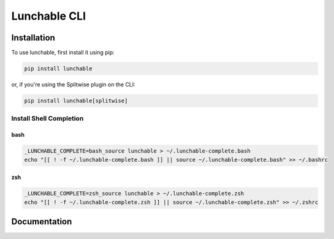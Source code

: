 ##################
Lunchable CLI
##################

******************
Installation
******************

To use lunchable, first install it using pip:

.. code-block:: console

    pip install lunchable


or, if you're using the Splitwise plugin on the CLI:

.. code-block:: console

    pip install lunchable[splitwise]

Install Shell Completion
=========================


bash
###################

.. code-block:: console

    _LUNCHABLE_COMPLETE=bash_source lunchable > ~/.lunchable-complete.bash
    echo "[[ ! -f ~/.lunchable-complete.bash ]] || source ~/.lunchable-complete.bash" >> ~/.bashrc

zsh
###################

.. code-block:: console

    _LUNCHABLE_COMPLETE=zsh_source lunchable > ~/.lunchable-complete.zsh
    echo "[[ ! -f ~/.lunchable-complete.zsh ]] || source ~/.lunchable-complete.zsh" >> ~/.zshrc

******************
Documentation
******************

.. click:: lunchable._cli:cli
   :prog: lunchable
   :nested: full